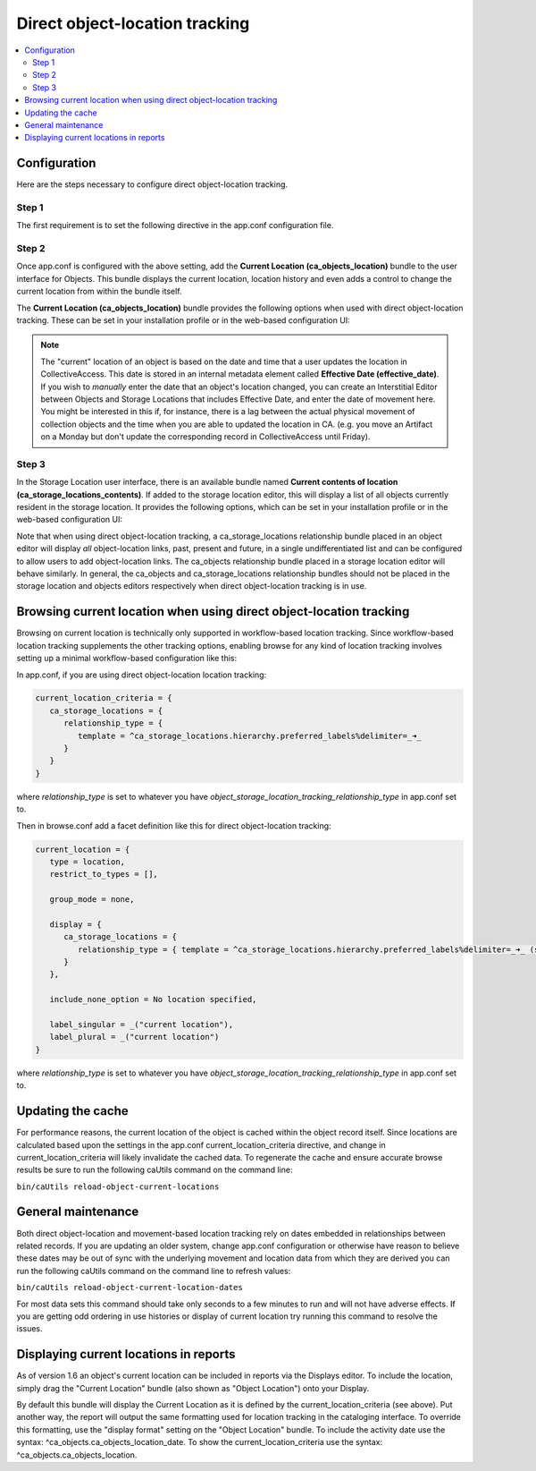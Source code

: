 Direct object-location tracking
===============================

.. contents::
   :local:   
   
Configuration
-------------

Here are the steps necessary to configure direct object-location tracking. 

Step 1
^^^^^^
The first requirement is to set the following directive in the app.conf configuration file.

.. csv-table::
   :widths: 25, 75
   :header-rows: 1
   :file: direct_object-location_setting.csv

Step 2
^^^^^^
Once app.conf is configured with the above setting, add the **Current Location (ca_objects_location)** bundle to the user interface for Objects. This bundle displays the current location, location history and even adds a control to change the current location from within the bundle itself.

The **Current Location (ca_objects_location)** bundle provides the following options when used with direct object-location tracking. These can be set in your installation profile or in the web-based configuration UI:

.. csv-table::
   :widths: 25, 25, 75, 25, 25
   :header-rows: 1
   :file: settings_1.csv

.. note::

	The "current" location of an object is based on the date and time that a user updates the location in CollectiveAccess. This date is stored in an internal 		metadata element called **Effective Date (effective_date)**. If you wish to *manually* enter the date that an object's location changed, you can create an 		Interstitial Editor between Objects and Storage Locations that includes Effective Date, and enter the date of movement here. You might be interested in this if, for instance, there is a lag between the actual physical movement of collection objects and the time when you are able to updated the location in CA. (e.g. you move an Artifact on a Monday but don't update the corresponding record in CollectiveAccess until Friday).

Step 3
^^^^^^
In the Storage Location user interface, there is an available bundle named **Current contents of location (ca_storage_locations_contents)**. If added to the storage location editor, this will display a list of all objects currently resident in the storage location. It provides the following options, which can be set in your installation profile or in the web-based configuration UI:

.. csv-table::
   :widths: 25, 25, 50, 50, 25
   :header-rows: 1
   :file: settings_2.csv

Note that when using direct object-location tracking, a ca_storage_locations relationship bundle placed in an object editor will display *all* object-location links, past, present and future, in a single undifferentiated list and can be configured to allow users to add object-location links. The ca_objects relationship bundle placed in a storage location editor will behave similarly. In general, the ca_objects and ca_storage_locations relationship bundles should not be placed in the storage location and objects editors respectively when direct object-location tracking is in use. 



Browsing current location when using direct object-location tracking
--------------------------------------------------------------------

Browsing on current location is technically only supported in workflow-based location tracking. Since workflow-based location tracking supplements the other tracking options, enabling browse for any kind of location tracking involves setting up a minimal workflow-based configuration like this:

In app.conf, if you are using direct object-location location tracking:

.. code-block:: none

   current_location_criteria = {
      ca_storage_locations = {
         relationship_type = {
            template = ^ca_storage_locations.hierarchy.preferred_labels%delimiter=_➜_
         }
      }
   }

where *relationship_type* is set to whatever you have *object_storage_location_tracking_relationship_type* in app.conf set to.

Then in browse.conf add a facet definition like this for direct object-location tracking:

.. code-block:: none

   current_location = {
      type = location,
      restrict_to_types = [],

      group_mode = none,

      display = {
         ca_storage_locations = {
            relationship_type = { template = ^ca_storage_locations.hierarchy.preferred_labels%delimiter=_➜_ (storage) }
         }
      },

      include_none_option = No location specified,

      label_singular = _("current location"),
      label_plural = _("current location")
   }

where *relationship_type* is set to whatever you have *object_storage_location_tracking_relationship_type* in app.conf set to.


Updating the cache
------------------

For performance reasons, the current location of the object is cached within the object record itself. Since locations are calculated based upon the settings in the app.conf current_location_criteria directive, and change in current_location_criteria will likely invalidate the cached data. To regenerate the cache and ensure accurate browse results be sure to run the following caUtils command on the command line:

``bin/caUtils reload-object-current-locations``

General maintenance
-------------------

Both direct object-location and movement-based location tracking rely on dates embedded in relationships between related records. If you are updating an older system, change app.conf configuration or otherwise have reason to believe these dates may be out of sync with the underlying movement and location data from which they are derived you can run the following caUtils command on the command line to refresh values:

``bin/caUtils reload-object-current-location-dates``

For most data sets this command should take only seconds to a few minutes to run and will not have adverse effects. If you are getting odd ordering in use histories or display of current location try running this command to resolve the issues.

Displaying current locations in reports
---------------------------------------

As of version 1.6 an object's current location can be included in reports via the Displays editor. To include the location, simply drag the "Current Location" bundle (also shown as "Object Location") onto your Display.

By default this bundle will display the Current Location as it is defined by the current_location_criteria (see above). Put another way, the report will output the same formatting used for location tracking in the cataloging interface. To override this formatting, use the "display format" setting on the "Object Location" bundle. To include the activity date use the syntax: ^ca_objects.ca_objects_location_date. To show the current_location_criteria use the syntax: ^ca_objects.ca_objects_location.

